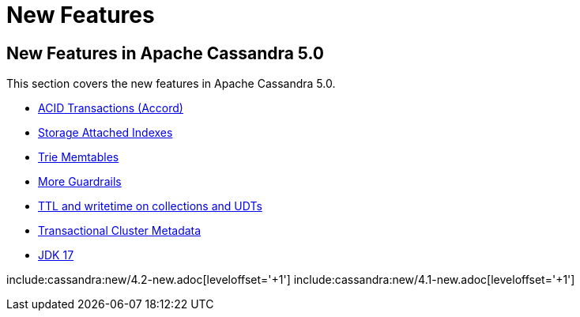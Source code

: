 = New Features

== New Features in Apache Cassandra 5.0

This section covers the new features in Apache Cassandra 5.0.

* https://cwiki.apache.org/confluence/x/FQRACw[ACID Transactions (Accord)]
* https://issues.apache.org/jira/browse/CASSANDRA-16052[Storage Attached Indexes]
* https://issues.apache.org/jira/browse/CASSANDRA-17240[Trie Memtables]
* https://github.com/apache/cassandra/blob/trunk/NEWS.txt[More Guardrails]
* https://issues.apache.org/jira/browse/CASSANDRA-8877[TTL and writetime on collections and UDTs]
* https://cwiki.apache.org/confluence/x/YyD1D[Transactional Cluster Metadata]
* https://issues.apache.org/jira/browse/CASSANDRA-16895[JDK 17]

include:cassandra:new/4.2-new.adoc[leveloffset='+1']
include:cassandra:new/4.1-new.adoc[leveloffset='+1']
